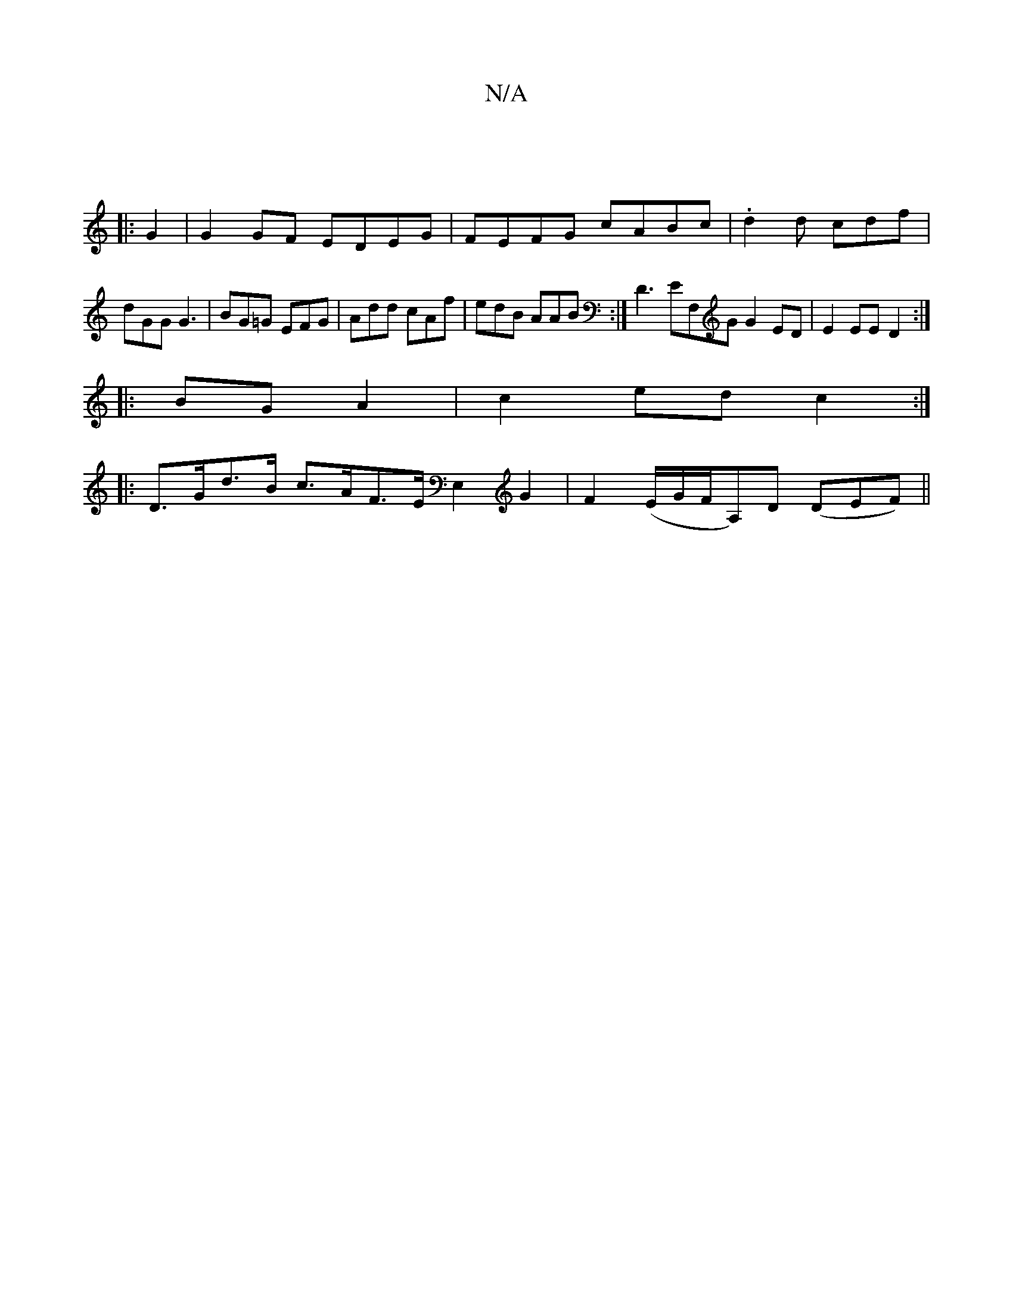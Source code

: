 X:1
T:N/A
M:4/4
R:N/A
K:Cmajor
 ||
|: G2|G2 GF EDEG|FEFG cABc|.d2d cdf|dGG G3|BG=G EFG|Add cAf|edB AAB:|D3 EF,G G2 ED|E2 EE D2:|
|:BG A2| c2 ed c2:|
|:D>Gd>B c>AF>E E,2G2|F2 (E/G/F/A,)D (DEF) ||

|: c4 B2 | c3B G2 |
e g fd ed(3cBA|